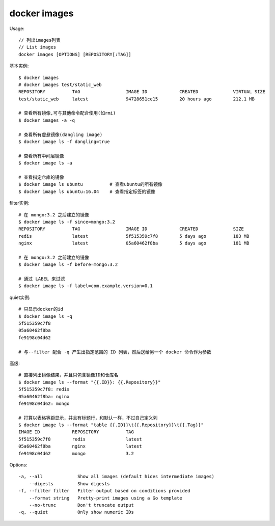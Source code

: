 docker images
######################

Usage::

    // 列出images列表
    // List images
    docker images [OPTIONS] [REPOSITORY[:TAG]]


基本实例::

    $ docker images
    # docker images test/static_web
    REPOSITORY          TAG                 IMAGE ID            CREATED             VIRTUAL SIZE
    test/static_web     latest              94728651ce15        20 hours ago        212.1 MB

    # 查看所有镜像,可与其他命令配合使用(如rmi)
    $ docker images -a -q

    # 查看所有虚悬镜像(dangling image)
    $ docker image ls -f dangling=true

    # 查看所有中间层镜像
    $ docker image ls -a

    # 查看指定仓库的镜像
    $ docker image ls ubuntu          # 查看ubuntu的所有镜像
    $ docker image ls ubuntu:16.04    # 查看指定标签的镜像

filter实例::

    # 在 mongo:3.2 之后建立的镜像
    $ docker image ls -f since=mongo:3.2
    REPOSITORY          TAG                 IMAGE ID            CREATED             SIZE
    redis               latest              5f515359c7f8        5 days ago          183 MB
    nginx               latest              05a60462f8ba        5 days ago          181 MB

    # 在 mongo:3.2 之前建立的镜像
    $ docker image ls -f before=mongo:3.2

    # 通过 LABEL 来过滤
    $ docker image ls -f label=com.example.version=0.1

quiet实例::

    # 只显示docker的id
    $ docker image ls -q
    5f515359c7f8
    05a60462f8ba
    fe9198c04d62

    # 与--filter 配合 -q 产生出指定范围的 ID 列表，然后送给另一个 docker 命令作为参数

高级::

    # 直接列出镜像结果，并且只包含镜像ID和仓库名
    $ docker image ls --format "{{.ID}}: {{.Repository}}"
    5f515359c7f8: redis
    05a60462f8ba: nginx
    fe9198c04d62: mongo

    # 打算以表格等距显示，并且有标题行，和默认一样，不过自己定义列
    $ docker image ls --format "table {{.ID}}\t{{.Repository}}\t{{.Tag}}"
    IMAGE ID            REPOSITORY          TAG
    5f515359c7f8        redis               latest
    05a60462f8ba        nginx               latest
    fe9198c04d62        mongo               3.2



Options::

    -a, --all             Show all images (default hides intermediate images)
        --digests         Show digests
    -f, --filter filter   Filter output based on conditions provided
        --format string   Pretty-print images using a Go template
        --no-trunc        Don't truncate output
    -q, --quiet           Only show numeric IDs






